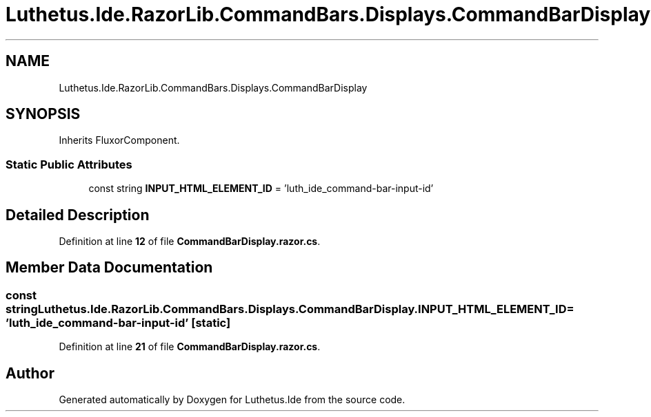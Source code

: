 .TH "Luthetus.Ide.RazorLib.CommandBars.Displays.CommandBarDisplay" 3 "Version 1.0.0" "Luthetus.Ide" \" -*- nroff -*-
.ad l
.nh
.SH NAME
Luthetus.Ide.RazorLib.CommandBars.Displays.CommandBarDisplay
.SH SYNOPSIS
.br
.PP
.PP
Inherits FluxorComponent\&.
.SS "Static Public Attributes"

.in +1c
.ti -1c
.RI "const string \fBINPUT_HTML_ELEMENT_ID\fP = 'luth_ide_command\-bar\-input\-id'"
.br
.in -1c
.SH "Detailed Description"
.PP 
Definition at line \fB12\fP of file \fBCommandBarDisplay\&.razor\&.cs\fP\&.
.SH "Member Data Documentation"
.PP 
.SS "const string Luthetus\&.Ide\&.RazorLib\&.CommandBars\&.Displays\&.CommandBarDisplay\&.INPUT_HTML_ELEMENT_ID = 'luth_ide_command\-bar\-input\-id'\fR [static]\fP"

.PP
Definition at line \fB21\fP of file \fBCommandBarDisplay\&.razor\&.cs\fP\&.

.SH "Author"
.PP 
Generated automatically by Doxygen for Luthetus\&.Ide from the source code\&.
